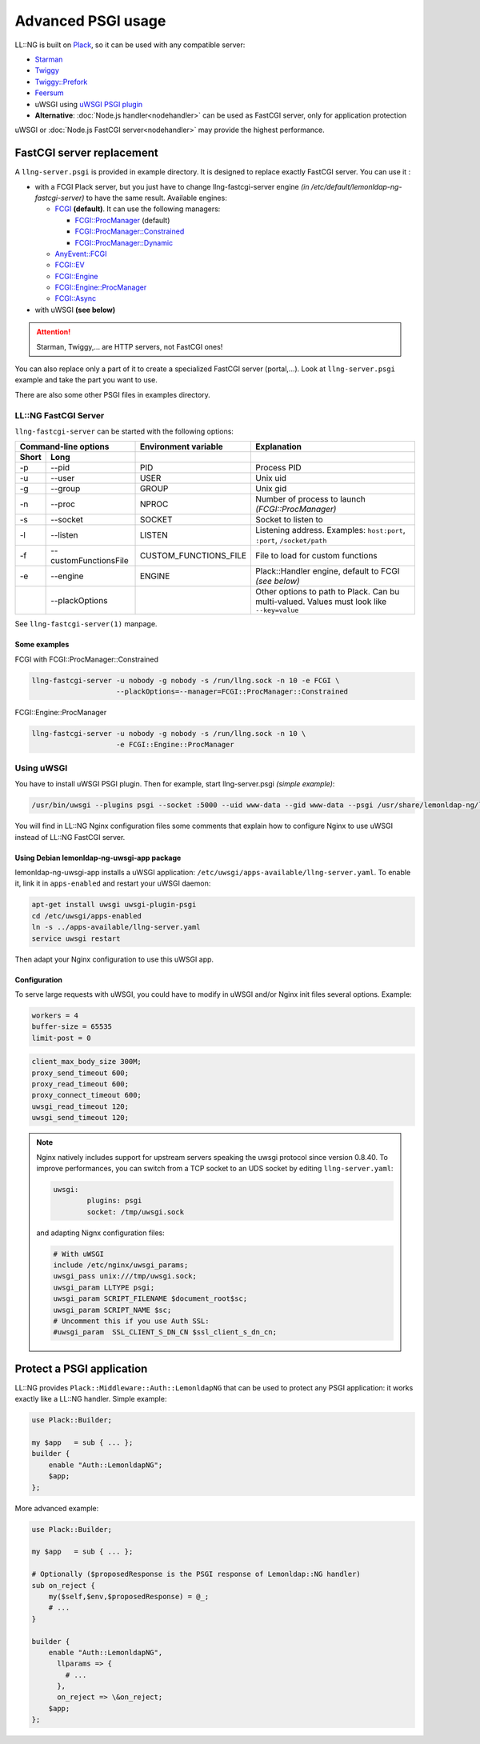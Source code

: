 Advanced PSGI usage
===================

LL::NG is built on `Plack <http://plackperl.org/>`__, so it can be used
with any compatible server:

-  `Starman <https://metacpan.org/pod/starman>`__
-  `Twiggy <https://metacpan.org/pod/twiggy>`__
-  `Twiggy::Prefork <https://metacpan.org/pod/Twiggy::Prefork>`__
-  `Feersum <https://metacpan.org/pod/feersum>`__
-  uWSGI using `uWSGI PSGI
   plugin <http://uwsgi-docs.readthedocs.io/en/latest/Perl.html>`__
-  **Alternative**: :doc:`Node.js handler<nodehandler>` can be used as
   FastCGI server, only for application protection

uWSGI or :doc:`Node.js FastCGI server<nodehandler>` may provide the
highest performance.

FastCGI server replacement
--------------------------

A ``llng-server.psgi`` is provided in example directory. It is designed
to replace exactly FastCGI server. You can use it :

-  with a FCGI Plack server, but you just have to change
   llng-fastcgi-server engine *(in
   /etc/default/lemonldap-ng-fastcgi-server)* to have the same result.
   Available engines:

   -  `FCGI <https://metacpan.org/pod/Plack::Handler::FCGI>`__
      **(default)**. It can use the following managers:

      -  `FCGI::ProcManager <https://metacpan.org/pod/FCGI::ProcManager>`__
         (default)
      -  `FCGI::ProcManager::Constrained <https://metacpan.org/pod/FCGI::ProcManager::Constrained>`__
      -  `FCGI::ProcManager::Dynamic <https://metacpan.org/pod/FCGI::ProcManager::Dynamic>`__

   -  `AnyEvent::FCGI <https://metacpan.org/pod/Plack::Handler::AnyEvent::FCGI>`__
   -  `FCGI::EV <https://metacpan.org/pod/Plack::Handler::FCGI::EV>`__
   -  `FCGI::Engine <https://metacpan.org/pod/Plack::Handler::FCGI::Engine>`__
   -  `FCGI::Engine::ProcManager <https://metacpan.org/pod/Plack::Handler::FCGI::Engine::ProcManager>`__
   -  `FCGI::Async <https://metacpan.org/pod/Plack::Handler::FCGI::Async>`__

-  with uWSGI **(see below)**


.. attention::

    Starman, Twiggy,... are HTTP servers, not FastCGI ones!

You can also replace only a part of it to create a specialized FastCGI
server (portal,...). Look at ``llng-server.psgi`` example and take the
part you want to use.

There are also some other PSGI files in examples directory.

LL::NG FastCGI Server
~~~~~~~~~~~~~~~~~~~~~

``llng-fastcgi-server`` can be started with the following options:

==================== ===================== ===================== ==========================================================================================
Command-line options                       Environment variable  Explanation
------------------------------------------ --------------------- ------------------------------------------------------------------------------------------
Short                Long
==================== ===================== ===================== ==========================================================================================
-p                   --pid                 PID                   Process PID
-u                   --user                USER                  Unix uid
-g                   --group               GROUP                 Unix gid
-n                   --proc                NPROC                 Number of process to launch *(FCGI::ProcManager)*
-s                   --socket              SOCKET                Socket to listen to
-l                   --listen              LISTEN                Listening address. Examples: ``host:port``, ``:port``, ``/socket/path``
-f                   --customFunctionsFile CUSTOM_FUNCTIONS_FILE File to load for custom functions
-e                   --engine              ENGINE                Plack::Handler engine, default to FCGI *(see below)*
\                    --plackOptions                              Other options to path to Plack. Can bu multi-valued. Values must look like ``--key=value``
==================== ===================== ===================== ==========================================================================================

See ``llng-fastcgi-server(1)`` manpage.

Some examples
^^^^^^^^^^^^^

FCGI with FCGI::ProcManager::Constrained

.. code-block:: shell

   llng-fastcgi-server -u nobody -g nobody -s /run/llng.sock -n 10 -e FCGI \
                       --plackOptions=--manager=FCGI::ProcManager::Constrained

FCGI::Engine::ProcManager

.. code-block:: shell

   llng-fastcgi-server -u nobody -g nobody -s /run/llng.sock -n 10 \
                       -e FCGI::Engine::ProcManager

Using uWSGI
~~~~~~~~~~~

You have to install uWSGI PSGI plugin. Then for example, start
llng-server.psgi *(simple example)*:

.. code-block:: shell

   /usr/bin/uwsgi --plugins psgi --socket :5000 --uid www-data --gid www-data --psgi /usr/share/lemonldap-ng/llng-server/llng-server.psgi

You will find in LL::NG Nginx configuration files some comments that
explain how to configure Nginx to use uWSGI instead of LL::NG FastCGI server.

Using Debian lemonldap-ng-uwsgi-app package
^^^^^^^^^^^^^^^^^^^^^^^^^^^^^^^^^^^^^^^^^^^

lemonldap-ng-uwsgi-app installs a uWSGI application:
``/etc/uwsgi/apps-available/llng-server.yaml``. To enable it, link it in
``apps-enabled`` and restart your uWSGI daemon:

.. code-block:: shell

   apt-get install uwsgi uwsgi-plugin-psgi
   cd /etc/uwsgi/apps-enabled
   ln -s ../apps-available/llng-server.yaml
   service uwsgi restart

Then adapt your Nginx configuration to use this uWSGI app.

Configuration
^^^^^^^^^^^^^

To serve large requests with uWSGI, you could have to modify in uWSGI
and/or Nginx init files several options. Example:

.. code-block:: ini

   workers = 4
   buffer-size = 65535
   limit-post = 0

.. code-block:: nginx

   client_max_body_size 300M;
   proxy_send_timeout 600;
   proxy_read_timeout 600;
   proxy_connect_timeout 600;
   uwsgi_read_timeout 120;
   uwsgi_send_timeout 120;

.. note::
    Nginx natively includes support for upstream servers speaking the uwsgi protocol since version 0.8.40.
    To improve performances, you can switch from a TCP socket to an UDS socket by editing
    ``llng-server.yaml``:

    .. code-block:: ini

      uwsgi:
              plugins: psgi
              socket: /tmp/uwsgi.sock

    and adapting Nignx configuration files:

    .. code-block:: nginx

      # With uWSGI
      include /etc/nginx/uwsgi_params;
      uwsgi_pass unix:///tmp/uwsgi.sock;
      uwsgi_param LLTYPE psgi;
      uwsgi_param SCRIPT_FILENAME $document_root$sc;
      uwsgi_param SCRIPT_NAME $sc;
      # Uncomment this if you use Auth SSL:
      #uwsgi_param  SSL_CLIENT_S_DN_CN $ssl_client_s_dn_cn;


Protect a PSGI application
--------------------------

LL::NG provides ``Plack::Middleware::Auth::LemonldapNG`` that can be used
to protect any PSGI application: it works exactly like a LL::NG handler.
Simple example:

.. code-block:: perl

   use Plack::Builder;

   my $app   = sub { ... };
   builder {
       enable "Auth::LemonldapNG";
       $app;
   };

More advanced example:

.. code-block:: perl

   use Plack::Builder;

   my $app   = sub { ... };

   # Optionally ($proposedResponse is the PSGI response of Lemonldap::NG handler)
   sub on_reject {
       my($self,$env,$proposedResponse) = @_;
       # ...
   }

   builder {
       enable "Auth::LemonldapNG",
         llparams => {
           # ...
         },
         on_reject => \&on_reject;
       $app;
   };


